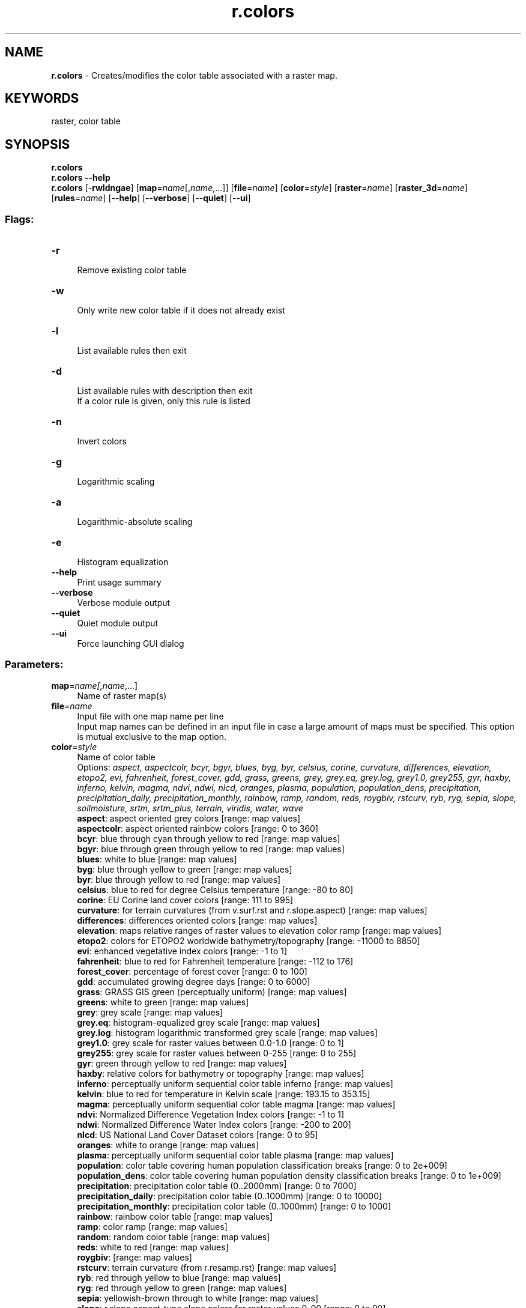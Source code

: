 .TH r.colors 1 "" "GRASS 7.8.5" "GRASS GIS User's Manual"
.SH NAME
\fI\fBr.colors\fR\fR  \- Creates/modifies the color table associated with a raster map.
.SH KEYWORDS
raster, color table
.SH SYNOPSIS
\fBr.colors\fR
.br
\fBr.colors \-\-help\fR
.br
\fBr.colors\fR [\-\fBrwldngae\fR]  [\fBmap\fR=\fIname\fR[,\fIname\fR,...]]   [\fBfile\fR=\fIname\fR]   [\fBcolor\fR=\fIstyle\fR]   [\fBraster\fR=\fIname\fR]   [\fBraster_3d\fR=\fIname\fR]   [\fBrules\fR=\fIname\fR]   [\-\-\fBhelp\fR]  [\-\-\fBverbose\fR]  [\-\-\fBquiet\fR]  [\-\-\fBui\fR]
.SS Flags:
.IP "\fB\-r\fR" 4m
.br
Remove existing color table
.IP "\fB\-w\fR" 4m
.br
Only write new color table if it does not already exist
.IP "\fB\-l\fR" 4m
.br
List available rules then exit
.IP "\fB\-d\fR" 4m
.br
List available rules with description then exit
.br
If a color rule is given, only this rule is listed
.IP "\fB\-n\fR" 4m
.br
Invert colors
.IP "\fB\-g\fR" 4m
.br
Logarithmic scaling
.IP "\fB\-a\fR" 4m
.br
Logarithmic\-absolute scaling
.IP "\fB\-e\fR" 4m
.br
Histogram equalization
.IP "\fB\-\-help\fR" 4m
.br
Print usage summary
.IP "\fB\-\-verbose\fR" 4m
.br
Verbose module output
.IP "\fB\-\-quiet\fR" 4m
.br
Quiet module output
.IP "\fB\-\-ui\fR" 4m
.br
Force launching GUI dialog
.SS Parameters:
.IP "\fBmap\fR=\fIname[,\fIname\fR,...]\fR" 4m
.br
Name of raster map(s)
.IP "\fBfile\fR=\fIname\fR" 4m
.br
Input file with one map name per line
.br
Input map names can be defined in an input file in case a large amount of maps must be specified. This option is mutual exclusive to the map option.
.IP "\fBcolor\fR=\fIstyle\fR" 4m
.br
Name of color table
.br
Options: \fIaspect, aspectcolr, bcyr, bgyr, blues, byg, byr, celsius, corine, curvature, differences, elevation, etopo2, evi, fahrenheit, forest_cover, gdd, grass, greens, grey, grey.eq, grey.log, grey1.0, grey255, gyr, haxby, inferno, kelvin, magma, ndvi, ndwi, nlcd, oranges, plasma, population, population_dens, precipitation, precipitation_daily, precipitation_monthly, rainbow, ramp, random, reds, roygbiv, rstcurv, ryb, ryg, sepia, slope, soilmoisture, srtm, srtm_plus, terrain, viridis, water, wave\fR
.br
\fB aspect\fR: aspect oriented grey colors [range: map values]
.br
\fB aspectcolr\fR: aspect oriented rainbow colors [range: 0 to 360]
.br
\fB bcyr\fR: blue through cyan through yellow to red [range: map values]
.br
\fB bgyr\fR: blue through green through yellow to red [range: map values]
.br
\fB blues\fR: white to blue [range: map values]
.br
\fB byg\fR: blue through yellow to green [range: map values]
.br
\fB byr\fR: blue through yellow to red [range: map values]
.br
\fB celsius\fR: blue to red for degree Celsius temperature [range: \-80 to 80]
.br
\fB corine\fR: EU Corine land cover colors [range: 111 to 995]
.br
\fB curvature\fR: for terrain curvatures (from v.surf.rst and r.slope.aspect) [range: map values]
.br
\fB differences\fR: differences oriented colors [range: map values]
.br
\fB elevation\fR: maps relative ranges of raster values to elevation color ramp [range: map values]
.br
\fB etopo2\fR: colors for ETOPO2 worldwide bathymetry/topography [range: \-11000 to 8850]
.br
\fB evi\fR: enhanced vegetative index colors [range: \-1 to 1]
.br
\fB fahrenheit\fR: blue to red for Fahrenheit temperature [range: \-112 to 176]
.br
\fB forest_cover\fR: percentage of forest cover [range: 0 to 100]
.br
\fB gdd\fR: accumulated growing degree days [range: 0 to 6000]
.br
\fB grass\fR: GRASS GIS green (perceptually uniform) [range: map values]
.br
\fB greens\fR: white to green [range: map values]
.br
\fB grey\fR: grey scale [range: map values]
.br
\fB grey.eq\fR: histogram\-equalized grey scale [range: map values]
.br
\fB grey.log\fR: histogram logarithmic transformed grey scale [range: map values]
.br
\fB grey1.0\fR: grey scale for raster values between 0.0\-1.0 [range: 0 to 1]
.br
\fB grey255\fR: grey scale for raster values between 0\-255 [range: 0 to 255]
.br
\fB gyr\fR: green through yellow to red [range: map values]
.br
\fB haxby\fR: relative colors for bathymetry or topography [range: map values]
.br
\fB inferno\fR: perceptually uniform sequential color table inferno [range: map values]
.br
\fB kelvin\fR: blue to red for temperature in Kelvin scale [range: 193.15 to 353.15]
.br
\fB magma\fR: perceptually uniform sequential color table magma [range: map values]
.br
\fB ndvi\fR: Normalized Difference Vegetation Index colors [range: \-1 to 1]
.br
\fB ndwi\fR: Normalized Difference Water Index colors [range: \-200 to 200]
.br
\fB nlcd\fR: US National Land Cover Dataset colors [range: 0 to 95]
.br
\fB oranges\fR: white to orange [range: map values]
.br
\fB plasma\fR: perceptually uniform sequential color table plasma [range: map values]
.br
\fB population\fR: color table covering human population classification breaks [range: 0 to 2e+009]
.br
\fB population_dens\fR: color table covering human population density classification breaks [range: 0 to 1e+009]
.br
\fB precipitation\fR: precipitation color table (0..2000mm) [range: 0 to 7000]
.br
\fB precipitation_daily\fR: precipitation color table (0..1000mm) [range: 0 to 10000]
.br
\fB precipitation_monthly\fR: precipitation color table (0..1000mm) [range: 0 to 1000]
.br
\fB rainbow\fR: rainbow color table [range: map values]
.br
\fB ramp\fR: color ramp [range: map values]
.br
\fB random\fR: random color table [range: map values]
.br
\fB reds\fR: white to red [range: map values]
.br
\fB roygbiv\fR:  [range: map values]
.br
\fB rstcurv\fR: terrain curvature (from r.resamp.rst) [range: map values]
.br
\fB ryb\fR: red through yellow to blue [range: map values]
.br
\fB ryg\fR: red through yellow to green [range: map values]
.br
\fB sepia\fR: yellowish\-brown through to white [range: map values]
.br
\fB slope\fR: r.slope.aspect\-type slope colors for raster values 0\-90 [range: 0 to 90]
.br
\fB soilmoisture\fR: soilmoisture color table (0.0\-1.0) [range: 0 to 1]
.br
\fB srtm\fR: color palette for Shuttle Radar Topography Mission elevation [range: \-11000 to 8850]
.br
\fB srtm_plus\fR: color palette for Shuttle Radar Topography Mission elevation (with seafloor colors) [range: \-11000 to 8850]
.br
\fB terrain\fR: global elevation color table covering \-11000 to +8850m [range: \-11000 to 8850]
.br
\fB viridis\fR: perceptually uniform sequential color table viridis [range: map values]
.br
\fB water\fR: water depth [range: map values]
.br
\fB wave\fR: color wave [range: map values]
.IP "\fBraster\fR=\fIname\fR" 4m
.br
Raster map from which to copy color table
.IP "\fBraster_3d\fR=\fIname\fR" 4m
.br
3D raster map from which to copy color table
.IP "\fBrules\fR=\fIname\fR" 4m
.br
Path to rules file
.br
\(dq\-\(dq to read rules from stdin
.SH DESCRIPTION
\fIr.colors\fR allows the user to create and/or modify the color
table for a raster map or several raster maps at once.
The raster maps (specified on the command line
by \fBmap\fR or as \fBfile\fR using an input file with one map name per line)
must exist in the user\(cqs current mapset search path.
.PP
The \fBraster\fR option allows user to specify a raster map \fIname\fR
from which to copy the color map.
.PP
The \fBraster_3d\fR option allows user to specify a 3D raster
map \fIname\fR from which to copy the color map.
.PP
The \fB\-e\fR flag equalizes the original raster\(cqs color table. It can
preclude the need for \fIgrey.eq\fR rule, when used as
\fB\-e color=\fR\fIgrey\fR. Note however, that this will not yield
a color table identical to \fIcolor=grey.eq\fR,
because \fIgrey.eq\fR scales the fraction by 256 to get a grey
level, while \fB\-e\fR uses it to interpolate the original color
table. If the original color table is a 0\-255 grey scale, \fB\-e\fR
is effectively scaling the fraction by 255. Different algorithms are
used. \fB\-e\fR is designed to work with any color table, both the
floating point and the integer raster maps.
.PP
The \fB\-g\fR flag divides the raster\(cqs grey value range into 100
logarithmically equal steps (where \(dqstep\(dq is a rule with the
same grey level for the start and end points). It can preclude the
need for \fIgrey.log\fR rule, when used as \fB\-g
color=\fR\fIgrey\fR. Note however, that this will not yield a
color table identical to \fIcolor=grey.log\fR. Different algorithms
are used. Unlike \fBcolor=\fR\fIgrey.log\fR, \fB\-g\fR is designed
to work with both floating point and integer rasters, without
performance issues with large datasets, of any original color
table. Logarithmic scaling doesn\(cqt work on negative values. In the
case when the value range includes zero, there\(cqs no realistic
solution.
.PP
The \fB\-e\fR and \fB\-g\fR flags are not mutually exclusive.
.PP
If the user specifies the \fB\-w\fR flag, the current color table file for
the input map will not be overwritten. This means that the color table is
created only if the \fImap\fR does not already have a color table. If this
option is not specified, the color table will be created if one does not
exist, or modified if it does.
.PP
.PP
Color table types \fIaspect, grey, grey.eq\fR (histogram\-equalized
grey scale), \fIbyg\fR (blue\-yellow\-green), \fIbyr\fR
(blue\-yellow\-red), \fIgyr\fR (green\-yellow\-red), \fIrainbow, ramp,
ryg\fR (red\-yellow\-green), \fIrandom\fR, and \fIwave\fR are
pre\-defined color tables that \fIr.colors\fR knows how to create
without any further input.
.PP
In case several input raster maps are provided the range (min, max) of all maps
will be used for color table creation. Hence the created color table will span from
the smallest minimum to the largest maximum value of all input raster maps and
will be applied to all input raster maps.
.PP
In general, tables which associate colors with percentages (aspect, bcyr, byg,
byr, elevation, grey, gyr, rainbow, ramp, ryb, ryg and wave) can be applied to
any data, while those which use absolute values (aspectcolr, curvature, etopo2,
evi, ndvi, population, slope, srtm, and terrain) only make sense for data with
certain ranges.
One can get a rough idea of the applicability of a colour table by reading the
corresponding rules file ($GISBASE/etc/colors/<name>).
For example the \fIslope\fR rule is defined as:
.br
.nf
\fC
0  255:255:255
2  255:255:0
5  0:255:0
10 0:255 255
15 0:0:255
30 255:0:255
50 255:0:0
90 0:0:0
\fR
.fi
.PP
This is designed for the slope map generated
by \fIr.slope.aspect\fR, where the
value is a slope angle between 0 and 90 degrees.
.PP
Similarly, the \fIaspectcolr\fR rule:
.br
.nf
\fC
0 white
1 yellow
90 green
180 cyan
270 red
360 yellow
\fR
.fi
.PP
is designed for the aspect maps produced
by \fIr.slope.aspect\fR, where the
value is a heading between 0 and 360 degrees.
.PP
The \fBrules\fR color table type will cause \fIr.colors\fR to read
color table specifications from standard input (stdin) and will build
the color table accordingly.
.PP
Using color table type \fBrules\fR, there are two ways to
build a color table:  by category values and by
\(dqpercent\(dq values.
.PP
To build a color table by category values\(cq indices, the user should
determine the range of category values in the raster map with which
the color table will be used. Specific category values will then be
associated with specific colors. Note that a color does not have to be
assigned for every valid category value because \fIr.colors\fR will
interpolate a color ramp to fill in where color specification rules
have been left out. The format of such a specification is as follows:
.br
.nf
\fC
category_value color_name
category_value color_name
\&.. ..
\&.. ..
category_value color_name
end
\fR
.fi
.PP
Each category value must be valid for the raster map, category values
must be in ascending order and only use standard GRASS color names
(aqua, black, blue, brown, cyan, gray, green, grey, indigo, magenta,
orange, purple, red, violet, white, yellow).
.PP
Colors can also be specified by color numbers each in the range
0\-255. The format of a category value color table specification using
color numbers instead of color names is as follows:
.br
.nf
\fC
category_value red_number:green_number:blue_number
category_value red_number:green_number:blue_number
\&.. .. .. ..
\&.. .. .. ..
category_value red_number:green_number:blue_number
end
\fR
.fi
.PP
Specifying a color table by \(dqpercent\(dq values allows one to
treat a color table as if it were numbered from 0 to 100. The format
of a \(dqpercent\(dq value color table specification is the same
as for a category value color specification, except that the category
values are replaced by \(dqpercent\(dq values, each from 0\-100, in
ascending order. The format is as follows:
.br
.nf
\fC
percent_value% color_name
percent_value% color_name
\&.. ..
\&.. ..
percent_value% color_name
end
\fR
.fi
.PP
Using \(dqpercent\(dq value color table specification rules,
colors can also be specified by color numbers each in the range
0\-255. The format of a percent value color table specification using
color numbers instead of color names is as follows:
.br
.nf
\fC
percent_value% red_number:green_number:blue_number
percent_value% red_number:green_number:blue_number
\&.. .. .. ..
\&.. .. .. ..
percent_value% red_number:green_number:blue_number
end
\fR
.fi
.PP
Note that you can also mix these two methods of color
table specification; for example:
.br
.nf
\fC
0 black
10% yellow
78 blue
100% 0:255:230
end
\fR
.fi
.PP
To set the NULL (no data) color, use the \(dqnv\(dq (null values) parameter:
.br
.nf
\fC
0 black
10% yellow
nv white
end
\fR
.fi
.PP
To set the color to used for undefined values (beyond the range of the
color rules) use the \(dqdefault\(dq parameter:
.br
.nf
\fC
0 red
1 blue
default grey
end
\fR
.fi
.SH NOTES
All color tables are stored in $GISBASE/etc/colors/. Further
user\-defined color tables can also be stored in this directory for
access from the \fIcolor\fR parameter or in a user defined directory.
See also \fIr.colors.out\fR for printing color tables easily to the
terminal.
.PP
The color table assigned to a raster map is stored in
$GISDBASE/location/mapset/colr/.
.SH EXAMPLES
The below example shows how you can specify colors for a three
category map, assigning red to category 1, green to category 2, and
blue to category 3. Start by using a text editor to create the
following rules specification file (save it with the
name \fIrules.file\fR):
.br
.nf
\fC
1 red
2 green
3 blue
end
\fR
.fi
.PP
The color table can then by assigned to map \fIthreecats\fR by the
following GRASS commands (two ways are available):
.br
.nf
\fC
# read input from stdin
cat rules.file | r.colors map=threecats rules=\-
# read directly from file
r.colors map=threecats rules=rules.file
\fR
.fi
.PP
To create a natural looking lookup table (LUT) for true map layer
\fIelevation\fR, use the following rules specification file. It will
assign light green shades to the lower elevations (first 20% of the
LUT), and then darker greens (next 15%, and next 20%) and light browns
(next 20%) for middle elevations, and darker browns (next 15%) for
higher elevations, and finally yellow for the highest peaks (last 10%
of LUT).
.br
.nf
\fC
0% 0:230:0
20% 0:160:0
35% 50:130:0
55% 120:100:30
75% 120:130:40
90% 170:160:50
100% 255:255:100
\fR
.fi
.PP
To invert the current rules:
.br
.nf
\fC
r.colors map=current_raster \-n rast=current_raster
\fR
.fi
.SH SEE ALSO
\fI
d.colortable,
d.histogram,
d.legend,
r.colors.out
r.colors.stddev,
r.support,
r.univar,
v.colors,
v.colors.out,
r3.colors,
r3.colors.out
\fR
.PP
See also wiki
page Color
tables (from GRASS User Wiki)
.PP
ColorBrewer is an online tool designed to
help people select good color schemes for maps and other graphics.
.SH AUTHORS
Michael Shapiro and David Johnson
.br
Support for 3D rasters by Soeren Gebbert
.SH SOURCE CODE
.PP
Available at: r.colors source code (history)
.PP
Main index |
Raster index |
Topics index |
Keywords index |
Graphical index |
Full index
.PP
© 2003\-2020
GRASS Development Team,
GRASS GIS 7.8.5 Reference Manual
